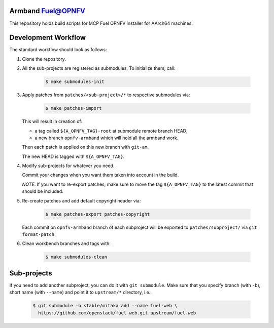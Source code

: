 .. This work is licensed under a Creative Commons Attribution 4.0 International License.
.. http://creativecommons.org/licenses/by/4.0
.. (c) 2017 Enea AB and others

Armband Fuel@OPNFV
==================

This repository holds build scripts for MCP Fuel OPNFV installer
for AArch64 machines.

Development Workflow
====================

The standard workflow should look as follows:

#. Clone the repository.

#. All the sub-projects are registered as submodules. To initialize them, call:

       .. code-block:: bash
    
           $ make submodules-init

#. Apply patches from ``patches/<sub-project>/*`` to respective submodules via:

       .. code-block:: bash
    
           $ make patches-import

   This will result in creation of:

   - a tag called ``${A_OPNFV_TAG}-root`` at submodule remote branch HEAD;
   - a new branch ``opnfv-armband`` which will hold all the armband work.

   Then each patch is applied on this new branch with ``git-am``.

   The new HEAD is tagged with ``${A_OPNFV_TAG}``.

#. Modify sub-projects for whatever you need.

   Commit your changes when you want them taken into account in the build.

   *NOTE*: If you want to re-export patches, make sure to move the tag
   ``${A_OPNFV_TAG}`` to the latest commit that should be included.

#. Re-create patches and add default copyright header via:

       .. code-block:: bash
    
           $ make patches-export patches-copyright

   Each commit on ``opnfv-armband`` branch of each subproject will be
   exported to ``patches/subproject/`` via ``git format-patch``.

#. Clean workbench branches and tags with:

       .. code-block:: bash
    
           $ make submodules-clean

Sub-projects
============

If you need to add another subproject, you can do it with ``git submodule``.
Make sure that you specify branch (with ``-b``), short name (with ``--name``)
and point it to ``upstream/*`` directory, i.e.:

   .. code-block:: bash

       $ git submodule -b stable/mitaka add --name fuel-web \
         https://github.com/openstack/fuel-web.git upstream/fuel-web
